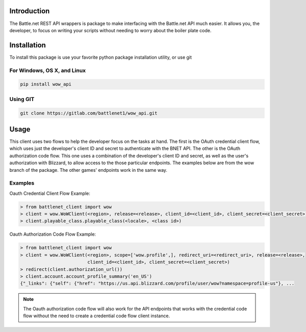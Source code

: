 .. _Introduction:

Introduction
============

The Battle.net REST API wrappers is package to make interfacing with the Battle.net API much easier.  It allows you,
the developer, to focus on writing your scripts without needing to worry about the boiler plate code.

Installation
============
To install this package is use your favorite python package installation utility, or use git


For Windows, OS X, and Linux
----------------------------

.. code-block:: bash

   pip install wow_api

Using GIT
---------

.. code-block:: bash

   git clone https://gitlab.com/battlenet1/wow_api.git

Usage
=====

This client uses two flows to help the developer focus on the tasks at hand.  The first is the OAuth credential client
flow, which uses just the developer's client ID and secret to authenticate with the BNET API.  The other is the
OAuth authorization code flow.  This one uses a combination of the developer's client ID and secret, as well as the
user's authorization with Blizzard, to allow access to the those particular endpoints.  The examples below are from the
wow branch of the package.  The other games' endpoints work in the same way.

Examples
--------

Oauth Credential Client Flow Example:

.. code-block:: python3

   > from battlenet_client import wow
   > client = wow.WoWClient(<region>, release=<release>, client_id=<client_id>, client_secret=<client_secret>)
   > client.playable_class.playable_class(<locale>, <class id>)


Oauth Authorization Code Flow Example:

.. code-block:: python3

   > from battlenet_client import wow
   > client = wow.WoWClient(<region>, scope=['wow.profile',], redirect_uri=<redirect_uri>, release=<release>,
                            client_id=<client_id>, client_secret=<client_secret>)
   > redirect(client.authorization_url())
   > client.account.account_profile_summary('en_US')
   {"_links": {"self": {"href": "https://us.api.blizzard.com/profile/user/wow?namespace=profile-us"}, ...

.. note::
   The Oauth authorization code flow will also work for the API endpoints that works with the credential code flow
   without the need to create a credential code flow client instance.
